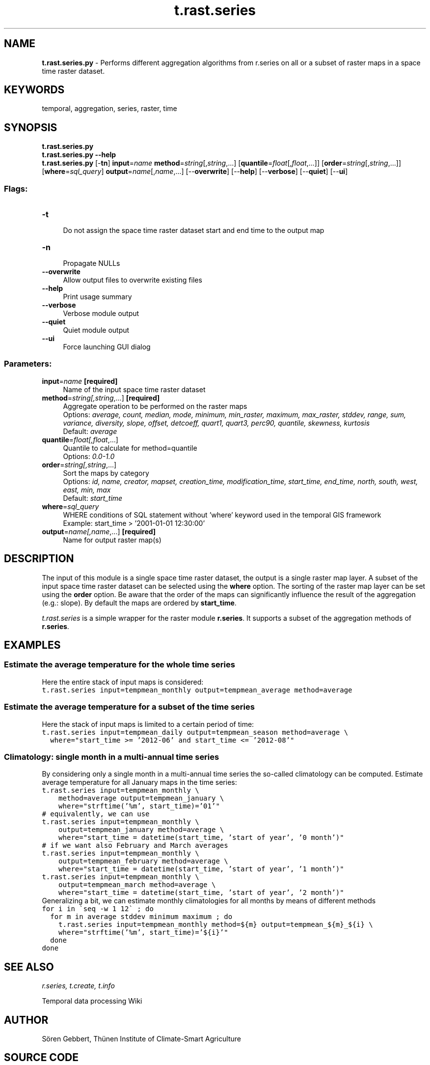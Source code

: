 .TH t.rast.series 1 "" "GRASS 7.8.5" "GRASS GIS User's Manual"
.SH NAME
\fI\fBt.rast.series.py\fR\fR  \- Performs different aggregation algorithms from r.series on all or a subset of raster maps in a space time raster dataset.
.SH KEYWORDS
temporal, aggregation, series, raster, time
.SH SYNOPSIS
\fBt.rast.series.py\fR
.br
\fBt.rast.series.py \-\-help\fR
.br
\fBt.rast.series.py\fR [\-\fBtn\fR] \fBinput\fR=\fIname\fR \fBmethod\fR=\fIstring\fR[,\fIstring\fR,...]  [\fBquantile\fR=\fIfloat\fR[,\fIfloat\fR,...]]   [\fBorder\fR=\fIstring\fR[,\fIstring\fR,...]]   [\fBwhere\fR=\fIsql_query\fR]  \fBoutput\fR=\fIname\fR[,\fIname\fR,...]  [\-\-\fBoverwrite\fR]  [\-\-\fBhelp\fR]  [\-\-\fBverbose\fR]  [\-\-\fBquiet\fR]  [\-\-\fBui\fR]
.SS Flags:
.IP "\fB\-t\fR" 4m
.br
Do not assign the space time raster dataset start and end time to the output map
.IP "\fB\-n\fR" 4m
.br
Propagate NULLs
.IP "\fB\-\-overwrite\fR" 4m
.br
Allow output files to overwrite existing files
.IP "\fB\-\-help\fR" 4m
.br
Print usage summary
.IP "\fB\-\-verbose\fR" 4m
.br
Verbose module output
.IP "\fB\-\-quiet\fR" 4m
.br
Quiet module output
.IP "\fB\-\-ui\fR" 4m
.br
Force launching GUI dialog
.SS Parameters:
.IP "\fBinput\fR=\fIname\fR \fB[required]\fR" 4m
.br
Name of the input space time raster dataset
.IP "\fBmethod\fR=\fIstring[,\fIstring\fR,...]\fR \fB[required]\fR" 4m
.br
Aggregate operation to be performed on the raster maps
.br
Options: \fIaverage, count, median, mode, minimum, min_raster, maximum, max_raster, stddev, range, sum, variance, diversity, slope, offset, detcoeff, quart1, quart3, perc90, quantile, skewness, kurtosis\fR
.br
Default: \fIaverage\fR
.IP "\fBquantile\fR=\fIfloat[,\fIfloat\fR,...]\fR" 4m
.br
Quantile to calculate for method=quantile
.br
Options: \fI0.0\-1.0\fR
.IP "\fBorder\fR=\fIstring[,\fIstring\fR,...]\fR" 4m
.br
Sort the maps by category
.br
Options: \fIid,  name,  creator,  mapset,  creation_time,  modification_time,  start_time,  end_time,  north,  south,  west,  east,  min,  max\fR
.br
Default: \fIstart_time\fR
.IP "\fBwhere\fR=\fIsql_query\fR" 4m
.br
WHERE conditions of SQL statement without \(cqwhere\(cq keyword used in the temporal GIS framework
.br
Example: start_time > \(cq2001\-01\-01 12:30:00\(cq
.IP "\fBoutput\fR=\fIname[,\fIname\fR,...]\fR \fB[required]\fR" 4m
.br
Name for output raster map(s)
.SH DESCRIPTION
The input of this module is a single space time raster dataset, the
output is a single raster map layer. A subset of the input space time
raster dataset can be selected using the \fBwhere\fR option. The
sorting of the raster map layer can be set using the \fBorder\fR
option. Be aware that the order of the maps can significantly influence
the result of the aggregation (e.g.: slope). By default the maps are
ordered by \fBstart_time\fR.
.PP
\fIt.rast.series\fR is a simple wrapper for the raster module
\fBr.series\fR. It supports a subset of the aggregation methods of
\fBr.series\fR.
.SH EXAMPLES
.SS Estimate the average temperature for the whole time series
Here the entire stack of input maps is considered:
.br
.nf
\fC
t.rast.series input=tempmean_monthly output=tempmean_average method=average
\fR
.fi
.SS Estimate the average temperature for a subset of the time series
Here the stack of input maps is limited to a certain period of time:
.br
.nf
\fC
t.rast.series input=tempmean_daily output=tempmean_season method=average \(rs
  where=\(dqstart_time >= \(cq2012\-06\(cq and start_time <= \(cq2012\-08\(cq\(dq
\fR
.fi
.SS Climatology: single month in a multi\-annual time series
By considering only a single month in a multi\-annual time series the so\-called
climatology can be computed.
Estimate average temperature for all January maps in the time series:
.br
.nf
\fC
t.rast.series input=tempmean_monthly \(rs
    method=average output=tempmean_january \(rs
    where=\(dqstrftime(\(cq%m\(cq, start_time)=\(cq01\(cq\(dq
# equivalently, we can use
t.rast.series input=tempmean_monthly \(rs
    output=tempmean_january method=average \(rs
    where=\(dqstart_time = datetime(start_time, \(cqstart of year\(cq, \(cq0 month\(cq)\(dq
# if we want also February and March averages
t.rast.series input=tempmean_monthly \(rs
    output=tempmean_february method=average \(rs
    where=\(dqstart_time = datetime(start_time, \(cqstart of year\(cq, \(cq1 month\(cq)\(dq
t.rast.series input=tempmean_monthly \(rs
    output=tempmean_march method=average \(rs
    where=\(dqstart_time = datetime(start_time, \(cqstart of year\(cq, \(cq2 month\(cq)\(dq
\fR
.fi
Generalizing a bit, we can estimate monthly climatologies for all months
by means of different methods
.br
.nf
\fC
for i in \(gaseq \-w 1 12\(ga ; do
  for m in average stddev minimum maximum ; do
    t.rast.series input=tempmean_monthly method=${m} output=tempmean_${m}_${i} \(rs
    where=\(dqstrftime(\(cq%m\(cq, start_time)=\(cq${i}\(cq\(dq
  done
done
\fR
.fi
.SH SEE ALSO
\fI
r.series,
t.create,
t.info
\fR
.PP
Temporal data processing Wiki
.SH AUTHOR
Sören Gebbert, Thünen Institute of Climate\-Smart Agriculture
.SH SOURCE CODE
.PP
Available at: t.rast.series source code (history)
.PP
Main index |
Temporal index |
Topics index |
Keywords index |
Graphical index |
Full index
.PP
© 2003\-2020
GRASS Development Team,
GRASS GIS 7.8.5 Reference Manual
